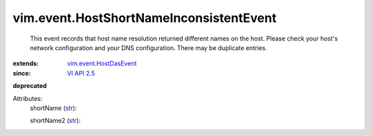 .. _str: https://docs.python.org/2/library/stdtypes.html

.. _VI API 2.5: ../../vim/version.rst#vimversionversion2

.. _vim.event.HostDasEvent: ../../vim/event/HostDasEvent.rst


vim.event.HostShortNameInconsistentEvent
========================================
  This event records that host name resolution returned different names on the host. Please check your host's network configuration and your DNS configuration. There may be duplicate entries.
:extends: vim.event.HostDasEvent_
:since: `VI API 2.5`_
**deprecated**


Attributes:
    shortName (`str`_):

    shortName2 (`str`_):

